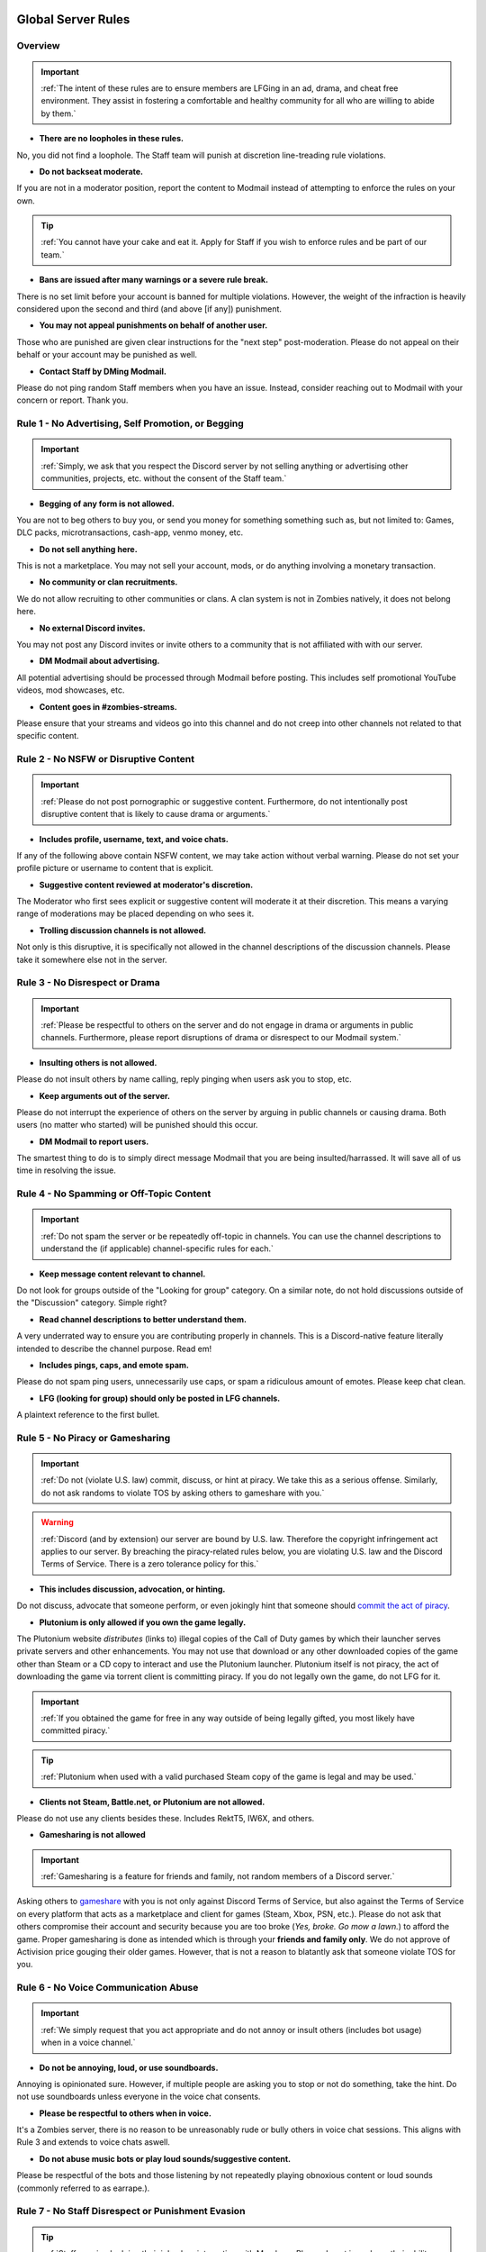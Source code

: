=====
Global Server Rules
=====

.. _installation:

Overview
------------
.. important::
    :ref:`The intent of these rules are to ensure members are LFGing in an ad, drama, and cheat free environment. They assist in fostering a comfortable and healthy community for all who are willing to abide by them.`

- **There are no loopholes in these rules.**

No, you did not find a loophole. The Staff team will punish at discretion line-treading rule violations.


- **Do not backseat moderate.**

If you are not in a moderator position, report the content to Modmail instead of attempting to enforce the rules on your own.

.. tip::
    :ref:`You cannot have your cake and eat it. Apply for Staff if you wish to enforce rules and be part of our team.`

- **Bans are issued after many warnings or a severe rule break.**

There is no set limit before your account is banned for multiple violations. However, the weight of the infraction is heavily considered upon the second and third (and above [if any]) punishment.


- **You may not appeal punishments on behalf of another user.**

Those who are punished are given clear instructions for the \"next step\" post-moderation. Please do not appeal on their behalf or your account may be punished as well.


- **Contact Staff by DMing Modmail.**

Please do not ping random Staff members when you have an issue. Instead, consider reaching out to Modmail with your concern or report. Thank you.

Rule 1 - No Advertising, Self Promotion, or Begging
------------
.. important::
    :ref:`Simply, we ask that you respect the Discord server by not selling anything or advertising other communities, projects, etc. without the consent of the Staff team.`

- **Begging of any form is not allowed.**

You are not to beg others to buy you, or send you money for something something such as, but not limited to: Games, DLC packs, microtransactions, cash-app, venmo money, etc.


- **Do not sell anything here.**

This is not a marketplace. You may not sell your account, mods, or do anything involving a monetary transaction.


- **No community or clan recruitments.**

We do not allow recruiting to other communities or clans. A clan system is not in Zombies natively, it does not belong here.


- **No external Discord invites.**

You may not post any Discord invites or invite others to a community that is not affiliated with with our server.


- **DM Modmail about advertising.**

All potential advertising should be processed through Modmail before posting. This includes self promotional YouTube videos, mod showcases, etc.


- **Content goes in #zombies-streams.**

Please ensure that your streams and videos go into this channel and do not creep into other channels not related to that specific content.

Rule 2 - No NSFW or Disruptive Content
------------
.. important::
    :ref:`Please do not post pornographic or suggestive content. Furthermore, do not intentionally post disruptive content that is likely to cause drama or arguments.`

- **Includes profile, username, text, and voice chats.**

If any of the following above contain NSFW content, we may take action without verbal warning. Please do not set your profile picture or username to content that is explicit.


- **Suggestive content reviewed at moderator's discretion.**

The Moderator who first sees explicit or suggestive content will moderate it at their discretion. This means a varying range of moderations may be placed depending on who sees it.


- **Trolling discussion channels is not allowed.**

Not only is this disruptive, it is specifically not allowed in the channel descriptions of the discussion channels. Please take it somewhere else not in the server.

Rule 3 - No Disrespect or Drama
------------
.. important::
    :ref:`Please be respectful to others on the server and do not engage in drama or arguments in public channels. 
    Furthermore, please report disruptions of drama or disrespect to our Modmail system.`

- **Insulting others is not allowed.**

Please do not insult others by name calling, reply pinging when users ask you to stop, etc.


- **Keep arguments out of the server.**

Please do not interrupt the experience of others on the server by arguing in public channels or causing drama. Both users (no matter who started) will be punished should this occur.


- **DM Modmail to report users.**

The smartest thing to do is to simply direct message Modmail that you are being insulted/harrassed. It will save all of us time in resolving the issue.

Rule 4 - No Spamming or Off-Topic Content
------------
.. important::
    :ref:`Do not spam the server or be repeatedly off-topic in channels. You can use the channel descriptions to understand the (if applicable) channel-specific rules for each.`

- **Keep message content relevant to channel.**

Do not look for groups outside of the \"Looking for group\" category. On a similar note, do not hold discussions outside of the \"Discussion\" category. Simple right?


- **Read channel descriptions to better understand them.**

A very underrated way to ensure you are contributing properly in channels. This is a Discord-native feature literally intended to describe the channel purpose. Read em!


- **Includes pings, caps, and emote spam.**

Please do not spam ping users, unnecessarily use caps, or spam a ridiculous amount of emotes. Please keep chat clean.


-  **LFG (looking for group) should only be posted in LFG channels.**

A plaintext reference to the first bullet.

Rule 5 - No Piracy or Gamesharing
------------
.. important::
    :ref:`Do not (violate U.S. law) commit, discuss, or hint at piracy. We take this as a serious offense. Similarly, do not ask randoms to violate TOS by asking others to gameshare with you.`

.. warning::
    :ref:`Discord (and by extension) our server are bound by U.S. law. Therefore the copyright infringement act applies to our server. By breaching the piracy-related rules below, you are 
    violating U.S. law and the Discord Terms of Service. There is a zero tolerance policy for this.`

- **This includes discussion, advocation, or hinting.**

Do not discuss, advocate that someone perform, or even jokingly hint that someone should `commit the act of piracy`_.

.. _commit the act of piracy: https://en.wikipedia.org/wiki/Copyright_infringement#%22Piracy%22

- **Plutonium is only allowed if you own the game legally.**

The Plutonium website *distributes* (links to) illegal copies of the Call of Duty games by which their launcher serves private servers and other enhancements. 
You may not use that download or any other downloaded copies of the game other than Steam or a CD copy to interact and use the Plutonium launcher. 
Plutonium itself is not piracy, the act of downloading the game via torrent client is committing piracy. If you do not legally own the game, do not LFG for it.

.. important::
    :ref:`If you obtained the game for free in any way outside of being legally gifted, you most likely have committed piracy.`

.. tip::
    :ref:`Plutonium when used with a valid purchased Steam copy of the game is legal and may be used.`


- **Clients not Steam, Battle.net, or Plutonium are not allowed.**

Please do not use any clients besides these. Includes RektT5, IW6X, and others.


- **Gamesharing is not allowed**

.. important::
    :ref:`Gamesharing is a feature for friends and family, not random members of a Discord server.`

Asking others to gameshare_ with you is not only against Discord Terms of Service, but also against the Terms of Service on every platform that acts as a marketplace and client for games 
(Steam, Xbox, PSN, etc.). Please do not ask that others compromise their account and security because you are too broke (*Yes, broke. Go mow a lawn.*) to afford the game. Proper gamesharing is done as 
intended which is through your **friends and family only**. We do not approve of Activision price gouging their older games. However, that is not a reason to blatantly ask that someone violate TOS for you.

.. _gameshare: https://www.makeuseof.com/tag/gameshare-xbox-one/

Rule 6 - No Voice Communication Abuse
------------
.. important::
    :ref:`We simply request that you act appropriate and do not annoy or insult others (includes bot usage) when in a voice channel.`

- **Do not be annoying, loud, or use soundboards.**

Annoying is opinionated sure. However, if multiple people are asking you to stop or not do something, take the hint. Do not use soundboards unless everyone in the voice chat consents.


-  **Please be respectful to others when in voice.**

It's a Zombies server, there is no reason to be unreasonably rude or bully others in voice chat sessions. This aligns with Rule 3 and extends to voice chats aswell.


-  **Do not abuse music bots or play loud sounds/suggestive content.**

Please be respectful of the bots and those listening by not repeatedly playing obnoxious content or loud sounds (commonly referred to as earrape.).

Rule 7 - No Staff Disrespect or Punishment Evasion
------------
.. tip::
    :ref:`Staff are simply doing their job when interacting with Members. Please do not impede on their ability or insult them during this process.`

- **Do not disrespect Staff or impede on their moderation duties.**

The Staff team, in best faith, have a sole objective to ensure that members are able to LFG in an advertisement, drama, and cheat free environment. 
Do not disrespect or impede on their moderation duties. Everyone makes mistakes, but public channels are not the proper place to discuss or object to these.


- **If a Moderator or bot tells you to stop doing something, stop it.**

If the bot posts a public warning, immediately cease the rule violation or (in the case of Rule 4) change the topic of discussion. 
There are no further verbal warnings should you continue and a punishment will be placed immediately.


- **Evading mutes make them permanent. Automatically.**

Do not try to evade your mute, it will only make it permanent, automatically. We do not remove permanent mutes by those trying to evade. You will have to reach out to Modmail once your mute expires.


- **You may not have more than one account on the server.**

Please do not join with an alt onto the server or use an alternate account to evade a punishment. 
This does not make us want to hear your case/appeal and instead puts all Staff on high alert to ban accounts associated with you in any way.


- **Do not complain about punishments in public channels.**

Public channels are not the place for complaining about moderations you received. By doing this, you will only receive a harsher punishment against your account.


Rule 8 - No Cheating, Glitching, or Exploiting
------------
.. important::
    :ref:`Please respect the games and those that play it. We do not appreciate cheating of any form. Please play legitimate and if you cannot, find another community.`

.. attention::
    :ref:`Discord TOS states to not distribute or provide hacks, cheats, exploits that provide an unfair advantage. 
    Steam Workshop mod menus do not provide an unfair advantage, however may be frowned upon. 
    Similarly, if you are playing prop hunt on a World at War mod menu, this would not be construed as cheating.`

- **Includes asking for glitches, or discussion of any exploiting.**

Any glitch or exploit discussion in an \"Looking for Group\" channel is not appropriate. That is a strictly cheat-free environment. Nobody is impressed you can godmode or clip through walls.


- **Selling or offering mod menus is an immediate permanent ban.**

You will not be able to appeal your ban should you do this. **Do not** offer or sell mods to people in public or through DMs. You will also receive a Trust and Safety report to Discord.


- **Zero tolerance for cheating. We are here to enjoy Zombies.**

Self explanatory.

Rule 9 - You must Follow Discord ToS and Guidelines
------------
.. warning::
    :ref:`Depending on the severity of your violation, you may be reported to Discord's Trust and Safety.`

.. important::
    :ref:`The TOS can be overwhelming. However, it is your responsibility to have read it when you signed up for the platform and to keep updated with it.`

- **No underage users (13+ only).**

You must be 13 years of age or older to use the server. No exceptions (obviously).


- **You may be reported to Trust and Safety depending on severity.**

As mentioned in the last bullet of Rule 8, we may report your account depending on severity of violation.

=====
Channel-specific Rules
=====

Any LFG channel
------------
.. note::
    :ref:`Please use these for looking for groups only.`

- **Please keep discussion to a bare minimum.**

Discussion is held within #zombies-discussion. Please do not hold in-depth discussions outside of things like what map you are going to play in LFG channels.


- **Do not LFG for any other games besides Call of Duty Zombies.**

Roblox zombies and Left 4 Dead is not Call of Duty Zombies, please do not LFG for this or any other variants.

#zombies-discussion
------------
.. note::
    :ref:`This channel is for discussing Call of Duty Zombies only.`

- **Do not look for groups or games within this channel.**

Please keep all LFGing to the \"Looking for Group\" category.


- **Do not concern troll or bait arguments.**

Please do not create artificial controversy by means of concern trolling.


- **Do not derail conversations or go off-topic.**

Similar to Rule 4, please respect the discussions being held and do not try to force conversations in an off-topic or unrelated direction.


- **Do not abuse the topic or reroll command or use it when conversation is occuring.**

The !topic command is available when discussion is dissipating. Please be respectful of the discussions currently happening.